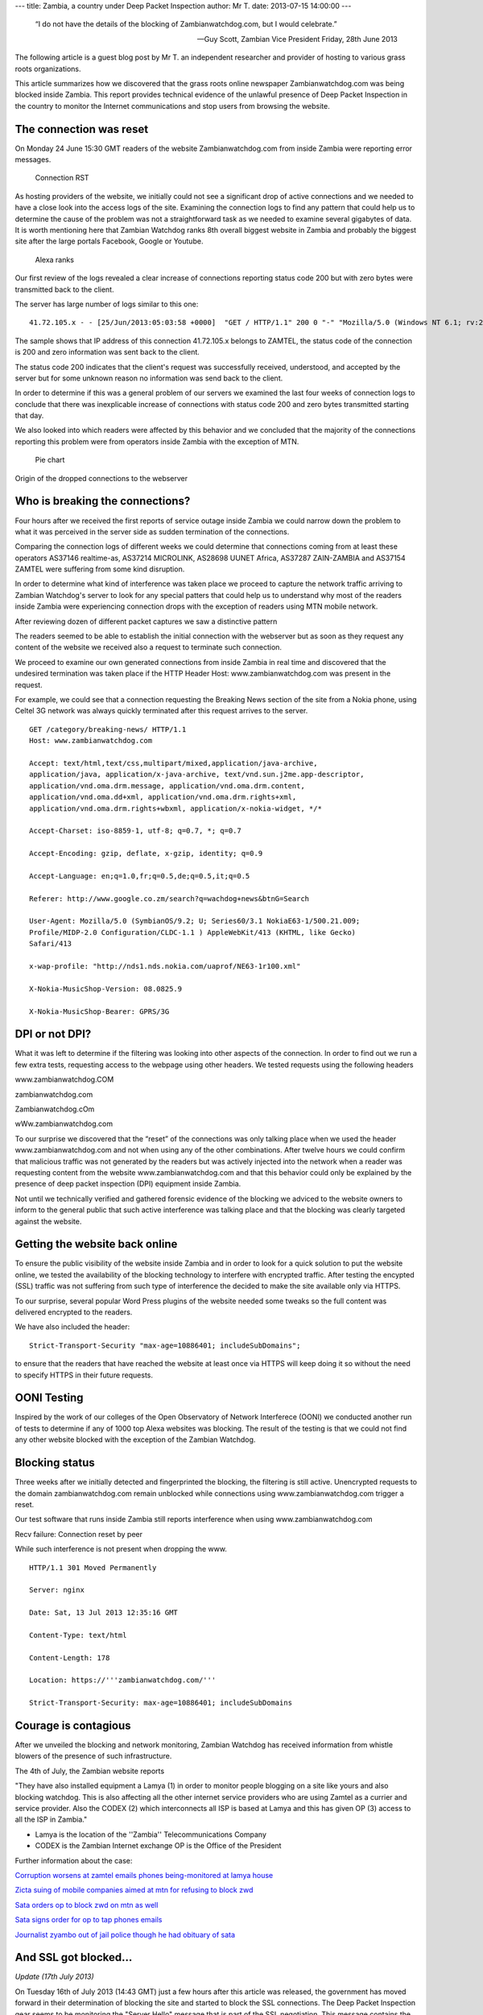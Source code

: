 ---
title: Zambia, a country under Deep Packet Inspection
author: Mr T.
date: 2013-07-15 14:00:00
---

  “I do not have the details of the blocking of Zambianwatchdog.com, but I
  would celebrate.”

  — Guy Scott, Zambian Vice President
    Friday, 28th June 2013

The following article is a guest blog post by Mr T. an independent
researcher and provider of hosting to various grass roots organizations.

This article summarizes how we discovered that the grass roots online
newspaper Zambianwatchdog.com was being blocked inside Zambia. This
report provides technical evidence of the unlawful presence of Deep
Packet Inspection in the country to monitor the Internet communications
and stop users from browsing the website.


The connection was reset
========================

On Monday 24 June 15:30 GMT readers of the website Zambianwatchdog.com
from inside Zambia were reporting error messages.

.. figure:: zambia/connection-rst.jpg
   :alt: Connection RST

   Connection RST

As hosting providers of the website, we initially could not see a
significant drop of active connections and we needed to have a close
look into the access logs of the site. Examining the connection logs to
find any pattern that could help us to determine the cause of the
problem was not a straightforward task as we needed to examine several
gigabytes of data. It is worth mentioning here that Zambian Watchdog
ranks 8th overall biggest website in Zambia and probably the biggest
site after the large portals Facebook, Google or Youtube.

.. figure:: zambia/alexa-traffic-ranks.png
   :alt: Alexa ranks

   Alexa ranks

Our first review of the logs revealed a clear increase of connections
reporting status code 200 but with zero bytes were transmitted back to
the client.

The server has large number of logs similar to this one::

    41.72.105.x - - [25/Jun/2013:05:03:58 +0000]  "GET / HTTP/1.1" 200 0 "-" "Mozilla/5.0 (Windows NT 6.1; rv:20.0) Gecko/20100101 Firefox/20.0"

The sample shows that IP address of this connection 41.72.105.x belongs
to ZAMTEL, the status code of the connection is 200 and zero information
was sent back to the client.

The status code 200 indicates that the client's request was successfully
received, understood, and accepted by the server but for some unknown
reason no information was send back to the client.

In order to determine if this was a general problem of our servers we
examined the last four weeks of connection logs to conclude that there
was inexplicable increase of connections with status code 200 and zero
bytes transmitted starting that day.

We also looked into which readers were affected by this behavior and we
concluded that the majority of the connections reporting this problem
were from operators inside Zambia with the exception of MTN.

.. figure:: zambia/pie-chart.png
   :alt: Pie chart

   Pie chart

Origin of the dropped connections to the webserver


Who is breaking the connections?
================================

Four hours after we received the first reports of service outage inside
Zambia we could narrow down the problem to what it was perceived in the
server side as sudden termination of the connections.

Comparing the connection logs of different weeks we could determine that
connections coming from at least these operators AS37146 realtime-as,
AS37214 MICROLINK, AS28698 UUNET Africa, AS37287 ZAIN-ZAMBIA and AS37154
ZAMTEL were suffering from some kind disruption.

In order to determine what kind of interference was taken place we
proceed to capture the network traffic arriving to Zambian Watchdog's
server to look for any special patters that could help us to understand
why most of the readers inside Zambia were experiencing connection drops
with the exception of readers using MTN mobile network.

|Wireshark| After reviewing dozen of different packet captures we saw a
distinctive pattern

The readers seemed to be able to establish the initial connection with
the webserver but as soon as they request any content of the website we
received also a request to terminate such connection.

We proceed to examine our own generated connections from inside Zambia
in real time and discovered that the undesired termination was taken
place if the HTTP Header Host: www.zambianwatchdog.com was present in
the request.

For example, we could see that a connection requesting the Breaking News
section of the site from a Nokia phone, using Celtel 3G network was
always quickly terminated after this request arrives to the server.

::

    GET /category/breaking-news/ HTTP/1.1 
    Host: www.zambianwatchdog.com

    Accept: text/html,text/css,multipart/mixed,application/java-archive,
    application/java, application/x-java-archive, text/vnd.sun.j2me.app-descriptor,
    application/vnd.oma.drm.message, application/vnd.oma.drm.content,
    application/vnd.oma.dd+xml, application/vnd.oma.drm.rights+xml,
    application/vnd.oma.drm.rights+wbxml, application/x-nokia-widget, */* 

    Accept-Charset: iso-8859-1, utf-8; q=0.7, *; q=0.7 

    Accept-Encoding: gzip, deflate, x-gzip, identity; q=0.9 

    Accept-Language: en;q=1.0,fr;q=0.5,de;q=0.5,it;q=0.5 

    Referer: http://www.google.co.zm/search?q=wachdog+news&btnG=Search 

    User-Agent: Mozilla/5.0 (SymbianOS/9.2; U; Series60/3.1 NokiaE63-1/500.21.009;
    Profile/MIDP-2.0 Configuration/CLDC-1.1 ) AppleWebKit/413 (KHTML, like Gecko)
    Safari/413 

    x-wap-profile: "http://nds1.nds.nokia.com/uaprof/NE63-1r100.xml" 

    X-Nokia-MusicShop-Version: 08.0825.9 

    X-Nokia-MusicShop-Bearer: GPRS/3G


DPI or not DPI?
===============

What it was left to determine if the filtering was looking into other
aspects of the connection. In order to find out we run a few extra
tests, requesting access to the webpage using other headers. We tested
requests using the following headers

www.zambianwatchdog.COM

zambianwatchdog.com

Zambianwatchdog.cOm

wWw.zambianwatchdog.com

To our surprise we discovered that the “reset” of the connections was
only talking place when we used the header www.zambianwatchdog.com and
not when using any of the other combinations. After twelve hours we
could confirm that malicious traffic was not generated by the readers
but was actively injected into the network when a reader was requesting
content from the website www.zambianwatchdog.com and that this behavior
could only be explained by the presence of deep packet inspection (DPI)
equipment inside Zambia.

Not until we technically verified and gathered forensic evidence of the
blocking we adviced to the website owners to inform to the general
public that such active interference was talking place and that the
blocking was clearly targeted against the website.


Getting the website back online
===============================

To ensure the public visibility of the website inside Zambia and in
order to look for a quick solution to put the website online, we tested
the availability of the blocking technology to interfere with encrypted
traffic. After testing the encypted (SSL) traffic was not suffering from
such type of interference the decided to make the site available only
via HTTPS.

To our surprise, several popular Word Press plugins of the website
needed some tweaks so the full content was delivered encrypted to the
readers.

We have also included the header::

    Strict-Transport-Security "max-age=10886401; includeSubDomains";

to ensure that the readers that have reached the website at least once
via HTTPS will keep doing it so without the need to specify HTTPS in
their future requests.


OONI Testing
============

Inspired by the work of our colleges of the Open Observatory of Network
Interferece (OONI) we conducted another run of tests to determine if any
of 1000 top Alexa websites was blocking. The result of the testing is
that we could not find any other website blocked with the exception of
the Zambian Watchdog.


Blocking status
===============

Three weeks after we initially detected and fingerprinted the blocking,
the filtering is still active. Unencrypted requests to the domain
zambianwatchdog.com remain unblocked while connections using
www.zambianwatchdog.com trigger a reset.

Our test software that runs inside Zambia still reports interference
when using www.zambianwatchdog.com

Recv failure: Connection reset by peer

While such interference is not present when dropping the www.

::

    HTTP/1.1 301 Moved Permanently 

    Server: nginx 

    Date: Sat, 13 Jul 2013 12:35:16 GMT 

    Content-Type: text/html 

    Content-Length: 178 

    Location: https://'''zambianwatchdog.com/''' 

    Strict-Transport-Security: max-age=10886401; includeSubDomains 


Courage is contagious
=====================

After we unveiled the blocking and network monitoring, Zambian Watchdog
has received information from whistle blowers of the presence of such
infrastructure.

The 4th of July, the Zambian website reports

"They have also installed equipment a Lamya (1) in order to monitor
people blogging on a site like yours and also blocking watchdog. This is
also affecting all the other internet service providers who are using
Zamtel as a currier and service provider. Also the CODEX (2) which
interconnects all ISP is based at Lamya and this has given OP (3) access
to all the ISP in Zambia."

-  Lamya is the location of the ''Zambia'' Telecommunications Company

-  CODEX is the Zambian Internet exchange OP is the Office of the
   President

Further information about the case:

`Corruption worsens at zamtel emails phones being-monitored at lamya
house <https://zambianwatchdog.com/corruption-worsens-at-zamtel-emails-phones-being-monitored-at-lamya-house/>`__

`Zicta suing of mobile companies aimed at mtn for refusing to block
zwd <https://zambianwatchdog.com/zicta-suing-of-mobile-companies-aimed-at-mtn-for-refusing-to-block-zwd/>`__

`Sata orders op to block zwd on mtn as
well <https://zambianwatchdog.com/sata-orders-op-to-block-zwd-on-mtn-as-well/>`__

`Sata signs order for op to tap phones
emails <https://zambianwatchdog.com/sata-signs-order-for-op-to-tap-phones-emails/>`__

`Journalist zyambo out of jail police though he had obituary of
sata <https://zambianwatchdog.com/journalist-zyambo-out-of-jail-police-though-he-had-obituary-of-sata/>`__


And SSL got blocked…
====================

*Update (17th July 2013)*

On Tuesday 16th of July 2013 (14:43 GMT) just a few hours after this
article was released, the government has moved forward in their
determination of blocking the site and started to block the SSL
connections. The Deep Packet Inspection gear seems to be monitoring the
"Server Hello" message that is part of the SSL negotiation. This message
contains the string zambianwatchdog.com before the SSL negotiation is
completed.

.. figure:: zambia/ssl-reset.png
   :alt: SSL Reset

   SSL Reset

In order to find out if the government is actively making changes, we
deployed a new mirror server of the site in the domain
http://zwd.cums.in. After a few hours the domain has also been blocked
and the filtering has been extended to the whole /24 network. By
extending the filtering the Zambian government has also blocked hundreds
of other organizations that are hosted in the same provider.

::

    41.72.122.69 - - [17/Jul/2013:14:17:16 +0000]  "-" 400 0 "-" "-" "---" "ZM" "-x-" "41.72.122.69" "-"
    41.72.122.69 - - [17/Jul/2013:14:17:16 +0000]  "-" 400 0 "-" "-" "---" "ZM" "-x-" "41.72.122.69" "-"

This is an example of the logs in the server side. We can see that the
attack they are conducting leads to 0 bytes being transmitted and an
error code 400 is generated (Error 400 (Bad Request) takes place when
the request to a SSL is malformed.).

More information is available here
https://zambianwatchdog.com/police-abduct-another-journalists-suspected-of-links-to-zwd-govt-blocks-zwd-futher/

.. |Wireshark| image:: /media/zambia/wireshark.jpg
